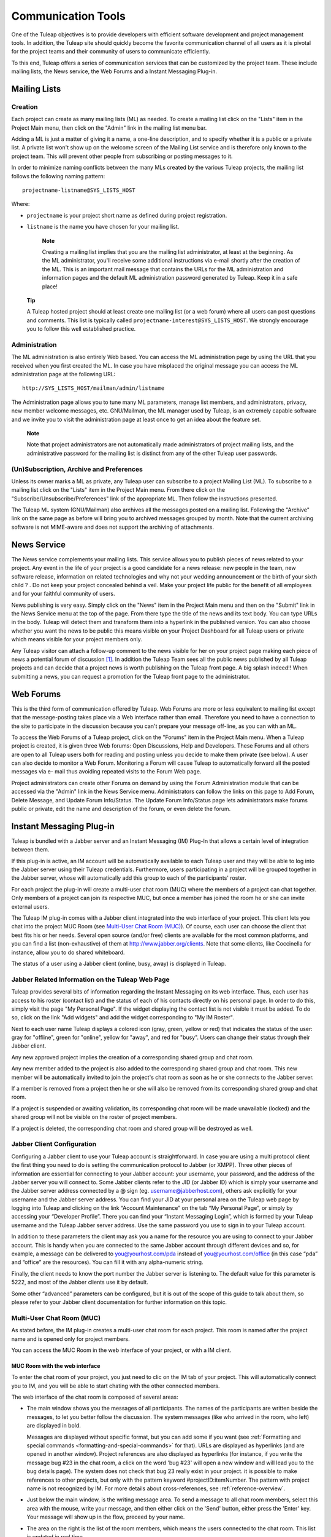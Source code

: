 
.. |SYSPRODUCTNAME| replace:: Tuleap

Communication Tools
===================

One of the |SYSPRODUCTNAME| objectives is to provide developers with
efficient software development and project management tools. In
addition, the |SYSPRODUCTNAME| site should quickly become the favorite
communication channel of all users as it is pivotal for the project
teams and their community of users to communicate efficiently.

To this end, |SYSPRODUCTNAME| offers a series of communication
services that can be customized by the project team. These include
mailing lists, the News service, the Web Forums and a Instant Messaging
Plug-in.

.. _mailing-lists:

Mailing Lists
``````````````

.. _creation:

Creation
--------

Each project can create as many mailing lists (ML) as needed. To create
a mailing list click on the "Lists" item in the Project Main menu, then
click on the "Admin" link in the mailing list menu bar.

Adding a ML is just a matter of giving it a name, a one-line
description, and to specify whether it is a public or a private list. A
private list won't show up on the welcome screen of the Mailing List
service and is therefore only known to the project team. This will
prevent other people from subscribing or posting messages to it.

In order to minimize naming conflicts between the many MLs created by
the various |SYSPRODUCTNAME| projects, the mailing list follows the
following naming pattern:

::

    projectname-listname@SYS_LISTS_HOST

Where:

-  ``projectname`` is your project short name as defined during project
   registration.

-  ``listname`` is the name you have chosen for your mailing list.

    **Note**

    Creating a mailing list implies that you are the mailing list
    administrator, at least at the beginning. As the ML administrator,
    you'll receive some additional instructions via e-mail shortly after
    the creation of the ML. This is an important mail message that
    contains the URLs for the ML administration and information pages
    and the default ML administration password generated by
    |SYSPRODUCTNAME|. Keep it in a safe place!

   **Tip**

   A |SYSPRODUCTNAME| hosted project should at least create one
   mailing list (or a web forum) where all users can post questions and
   comments. This list is typically called
   ``projectname-interest@SYS_LISTS_HOST``. We strongly encourage you
   to follow this well established practice.

Administration
--------------

The ML administration is also entirely Web based. You can access the ML
administration page by using the URL that you received when you first
created the ML. In case you have misplaced the original message you can
access the ML administration page at the following URL:

::

    http://SYS_LISTS_HOST/mailman/admin/listname

The Administration page allows you to tune many ML parameters, manage
list members, and administrators, privacy, new member welcome messages,
etc. GNU/Mailman, the ML manager used by |SYSPRODUCTNAME|, is an
extremely capable software and we invite you to visit the administration
page at least once to get an idea about the feature set.

    **Note**

    Note that project administrators are not automatically made
    administrators of project mailing lists, and the administrative
    password for the mailing list is distinct from any of the other
    |SYSPRODUCTNAME| user passwords.

(Un)Subscription, Archive and Preferences
-----------------------------------------

Unless its owner marks a ML as private, any |SYSPRODUCTNAME| user can
subscribe to a project Mailing List (ML). To subscribe to a mailing list
click on the "Lists" item in the Project Main menu. From there click on
the "Subscribe/Unsubscribe/Preferences" link of the appropriate ML. Then
follow the instructions presented.

The |SYSPRODUCTNAME| ML system (GNU/Mailman) also archives all the
messages posted on a mailing list. Following the "Archive" link on the
same page as before will bring you to archived messages grouped by
month. Note that the current archiving software is not MIME-aware and
does not support the archiving of attachments.

.. _news-service:

News Service
`````````````

The News service complements your mailing lists. This service allows you
to publish pieces of news related to your project. Any event in the life
of your project is a good candidate for a news release: new people in
the team, new software release, information on related technologies and
why not your wedding announcement or the birth of your sixth child ? .
Do not keep your project concealed behind a veil. Make your project life
public for the benefit of all employees and for your faithful community
of users.

News publishing is very easy. Simply click on the "News" item in the
Project Main menu and then on the "Submit" link in the News Service menu
at the top of the page. From there type the title of the news and its
text body. You can type URLs in the body. |SYSPRODUCTNAME| will detect
them and transform them into a hyperlink in the published version. You
can also choose whether you want the news to be public this means
visible on your Project Dashboard for all |SYSPRODUCTNAME| users or
private which means visible for your project members only.

Any |SYSPRODUCTNAME| visitor can attach a follow-up comment to the
news visible for her on your project page making each piece of news a
potential forum of discussion [#f1]_. In addition the |SYSPRODUCTNAME|
Team sees all the public news published by all |SYSPRODUCTNAME|
projects and can decide that a project news is worth publishing on the
|SYSPRODUCTNAME| front page. A big splash indeed!! When submitting a
news, you can request a promotion for the |SYSPRODUCTNAME| front page
to the administrator.

Web Forums
```````````

This is the third form of communication offered by |SYSPRODUCTNAME|.
Web Forums are more or less equivalent to mailing list except that the
message-posting takes place via a Web interface rather than email.
Therefore you need to have a connection to the site to participate in
the discussion because you can't prepare your message off-line, as you
can with an ML.

To access the Web Forums of a |SYSPRODUCTNAME| project, click on the
"Forums" item in the Project Main menu. When a |SYSPRODUCTNAME|
project is created, it is given three Web forums: Open Discussions, Help
and Developers. These Forums and all others are open to all
|SYSPRODUCTNAME| users both for reading and posting unless you decide
to make them private (see below). A user can also decide to monitor a
Web Forum. Monitoring a Forum will cause |SYSPRODUCTNAME| to
automatically forward all the posted messages via e- mail thus avoiding
repeated visits to the Forum Web page.

Project administrators can create other Forums on demand by using the
Forum Administration module that can be accessed via the "Admin" link in
the News Service menu. Administrators can follow the links on this page
to Add Forum, Delete Message, and Update Forum Info/Status. The Update
Forum Info/Status page lets administrators make forums public or
private, edit the name and description of the forum, or even delete the
forum.

.. _instant-messaging-plug-in:

Instant Messaging Plug-in
```````````````````````````

|SYSPRODUCTNAME| is bundled with a Jabber server and an Instant
Messaging (IM) Plug-In that allows a certain level of integration
between them.

If this plug-in is active, an IM account will be automatically available
to each |SYSPRODUCTNAME| user and they will be able to log into the
Jabber server using their |SYSPRODUCTNAME| credentials. Furthermore,
users participating in a project will be grouped together in the Jabber
server, whose will automatically add this group to each of the
participants' roster.

For each project the plug-in will create a multi-user chat room (MUC)
where the members of a project can chat together. Only members of a
project can join its respective MUC, but once a member has joined the
room he or she can invite external users.

The |SYSPRODUCTNAME| IM plug-in comes with a Jabber client integrated
into the web interface of your project. This client lets you chat into
the project MUC Room (see `Multi-User Chat Room (MUC)`_). Of course, each user can choose the client
that best fits his or her needs. Several open source (and/or free)
clients are available for the most common platforms, and you can find a
list (non-exhaustive) of them at http://www.jabber.org/clients. Note
that some clients, like Coccinella for instance, allow you to do shared
whiteboard.

The status of a user using a Jabber client (online, busy, away) is
displayed in |SYSPRODUCTNAME|.

Jabber Related Information on the |SYSPRODUCTNAME| Web Page
-------------------------------------------------------------

|SYSPRODUCTNAME| provides several bits of information regarding the
Instant Messaging on its web interface. Thus, each user has access to
his roster (contact list) and the status of each of his contacts
directly on his personal page. In order to do this, simply visit the
page "My Personal Page". If the widget displaying the contact list is
not visible it must be added. To do so, click on the link "Add widgets"
and add the widget corresponding to "My IM Roster".

Next to each user name |SYSPRODUCTNAME| displays a colored icon (gray,
green, yellow or red) that indicates the status of the user: gray for
"offline", green for "online", yellow for "away", and red for "busy".
Users can change their status through their Jabber client.

Any new approved project implies the creation of a corresponding shared
group and chat room.

Any new member added to the project is also added to the corresponding
shared group and chat room. This new member will be automatically
invited to join the project's chat room as soon as he or she connects to
the Jabber server.

If a member is removed from a project then he or she will also be
removed from its corresponding shared group and chat room.

If a project is suspended or awaiting validation, its corresponding chat
room will be made unavailable (locked) and the shared group will not be
visible on the roster of project members.

If a project is deleted, the corresponding chat room and shared group
will be destroyed as well.

Jabber Client Configuration
---------------------------

Configuring a Jabber client to use your |SYSPRODUCTNAME| account is
straightforward. In case you are using a multi protocol client the first
thing you need to do is setting the communication protocol to Jabber (or
XMPP). Three other pieces of information are essential for connecting to
your Jabber account: your username, your password, and the address of
the Jabber server you will connect to. Some Jabber clients refer to the
JID (or Jabber ID) which is simply your username and the Jabber server
address connected by a @ sign (eg. username@jabberhost.com), others ask
explicitly for your username and the Jabber server address. You can find
your JID at your personal area on the |SYSPRODUCTNAME| web page by
logging into |SYSPRODUCTNAME| and clicking on the link “Account
Maintenance” on the tab “My Personal Page”, or simply by accessing your
“Developer Profile”. There you can find your “Instant Messaging Login”,
which is formed by your |SYSPRODUCTNAME| username and the
|SYSPRODUCTNAME| Jabber server address. Use the same password you use
to sign in to your |SYSPRODUCTNAME| account.

In addition to these parameters the client may ask you a name for the
resource you are using to connect to your Jabber account. This is handy
when you are connected to the same Jabber account through different
devices and so, for example, a message can be delivered to
you@yourhost.com/pda instead of you@yourhost.com/office (in this case
“pda” and “office” are the resources). You can fill it with any
alpha-numeric string.

Finally, the client needs to know the port number the Jabber server is
listening to. The default value for this parameter is 5222, and most of
the Jabber clients use it by default.

Some other “advanced” parameters can be configured, but it is out of the
scope of this guide to talk about them, so please refer to your Jabber
client documentation for further information on this topic.

Multi-User Chat Room (MUC)
--------------------------

As stated before, the IM plug-in creates a multi-user chat room for each
project. This room is named after the project name and is opened only
for project members.

You can access the MUC Room in the web interface of your project, or
with a IM client.

MUC Room with the web interface
~~~~~~~~~~~~~~~~~~~~~~~~~~~~~~~

To enter the chat room of your project, you just need to clic on the IM
tab of your project. This will automatically connect you to IM, and you
will be able to start chating with the other connected members.

The web interface of the chat room is composed of several areas:

-  The main window shows you the messages of all participants. The names
   of the participants are written beside the messages, to let you
   better follow the discussion. The system messages (like who arrived
   in the room, who left) are displayed in bold.

   Messages are displayed without specific format, but you can add some
   if you want (see :ref:`Formatting and special commands <formatting-and-special-commands>` for that). 
   URLs are displayed as hyperlinks (and are opened in another window). Project references are also displayed
   as hyperlinks (for instance, if you write the message bug #23 in the
   chat room, a click on the word 'bug #23' will open a new window and
   will lead you to the bug details page). The system does not check
   that bug 23 really exist in your project. it is possible to make
   references to other projects, but only with the pattern keyword
   #projectID:itemNumber. The pattern with project name is not
   recognized by IM. For more details about cross-references, see :ref:`reference-overview`.

-  Just below the main window, is the writing message area. To send a
   message to all chat room members, select this area with the mouse,
   write your message, and then either click on the 'Send' button,
   either press the 'Enter' key. Your message will show up in the flow,
   preceed by your name.

-  The area on the right is the list of the room members, which means
   the users connected to the chat room. This list is updated in real
   time.

   There is a concept of private messages. If you want to talk to
   someone, but don't want the other to see it, you can click on the
   name of the person, and then write your message (the name of the user
   is now just below your message, which indicate he will be the only
   one to receive it). To come back to the usual way of doing (chat with
   eveybody) you just need to click again on the name of the person in
   the writing area, which will make the buddy name disappear.

-  Above the main area, the name of the chat room is written (it is the
   name of the project, you can not change it). Just below, you can find
   the topic of the room. You can update this topic by writing the
   special command as a message:

   ::

       /topic The new topic of the room
                           

-  Below the writing area is located a status zone, corresponding to
   your IM status. This status can be useful to tell the other if your
   are free to chat, or busy, etc. You can also add a free text, to
   express your mood of the day, or anything else!

   On the right, there is a small icon which lets you switch off/ swith
   on the sound. You need a Flash plugin in your browser to have sound.

    .. figure:: ../images/screenshots/sc_webmucrooms.png
       :align: center
       :alt: Multi-User Chat Room in the web interface of |SYSPRODUCTNAME|
       :name: Multi-User Chat Room in the web interface of |SYSPRODUCTNAME|

       Multi-User Chat Room in the web interface of |SYSPRODUCTNAME|

    **Tip**
    
    .. _formatting-and-special-commands:

    **Formatting and special commands:**

    When you type some text in the chat window, the client interprets
    some commands to format the text. These commands can be interpreted
    depending on the IM client, but most of them are working the same
    way.

    -  **Write in bold:** you must surround your text with a star.

       Example: I will call you \*tomorrow at 2 o'clock\*

    -  **Underlign:** you must surround the text with underscore.

       Example: I will call you \_tomorrow at 2 o'clock\_

    -  **Write a hyperlink:** the system will detect hyperlinks if they
       are starting with http://

       Example : You can read http://tuleap.net and see what I mean

    -  **Make a cross-reference to a item of your project:** You can
       make a reference to any item of your project (artifact, bug,
       document, wiki page, etc.) For that, just write the reference to
       the item respecting the pattern keyword #itemnumber

       Example : You can read the document doc #185 for more details.

    -  **Change the chat room topic:** you must write the specific
       command /topic followed by the new name of the topic.

       Example: /topic Monthly Meeting

    -  **Change your nickname:** You can change your nickname during the
       session. The other users will then see you as this new name. This
       feature can seem funny, but remember that the the discussion will
       be hard to follow if everybody change his nickname often. We
       recommand you to use this feature if it makes sens only (to
       differenciate two people with a close name for instance). Please
       note that nickname changes won't appear in chat room logs.
       Messages will always be alloted to their real user. To change the
       nickname, the command is /nick followed by your new nickname.

       Example: /nick Tom - at home

    -  **Smileys:** You can use smileys. The web client doesn't have an
       interface to insert smileys, but you can add them in a textual
       way. They will appear like an image for the clients (even for the
       web one). Each client implements its own smileys, so use the more
       commons ones, and you shouldn't have any problem.

       Example: the text :-) will display a beautiful smile!

Join a MUC Room with a client
~~~~~~~~~~~~~~~~~~~~~~~~~~~~~

You need to inform your Jabber client the address of the conference
server it must query for chat rooms. This address is simply
conference.server\_address, i.e. the word “conference”, a dot, and the
Jabber server address. Then you will be able to retrieve the list of
available chat rooms on the server. Just find the chat room
corresponding to your project and join it.

Of course the steps described above are very generic, and each Jabber
client has its own specific process. Please check your Jabber client
documentation for further information about its support on multi-user
chat (group chat, conferences, or simply chat rooms).

Once inside the room you can invite non-members to join it. Once the
user accepts the invitation he or she becomes member of the chat room.

For further information on how to invite external users to chat rooms
using your Jabber client please refer to its documentation.

MUC Room Logs
-------------

Conversations in chat rooms are logged (private conversation are not).
To access the log, select the link 'Logs' in the IM tab of your project.
Every member of the project has access to the project room logs.

By default, conversation logs of the 7 last days are displayed. You can
of course change the search period, thanks to the calendar. If you don't
want to specify dates, leave the field blank. Blank for start date means
"from the beginning", blank for end date means "until now".

Conversation logs are grouped by day. You will find the time of the
message (hour and minute), the author of the message (username on the
|SYSPRODUCTNAME| server), and of course the message itself. Nickname
changes are not logged. System messages are present. This is very useful
to know who was in the room when what thing has been told. URLs and
cross-references will appear as hyperlinks, but special commands 
(see :ref:`Formatting and special commands <formatting-and-special-commands>`)
won't be interpreted.

A light horizontal line will separate conversations. Two conversations
are considered as different if there has been no activity during at
least 10 minutes.

You can export the room logs, in CSV format. To do this, click on the
Export button at the end of the logs. The export will use your user
preferences for CSV separator and date format (see :ref:`preferences`).

.. [#f1]
   Behind the scene, each piece of news is actually managed exactly like
   a |SYSPRODUCTNAME| Web Forum.